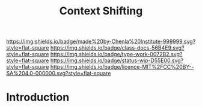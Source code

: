 #   -*- mode: org; fill-column: 60 -*-

#+TITLE: Context Shifting
#+STARTUP: showall
#+TOC: headlines 4
#+PROPERTY: filename
:PROPERTIES:
:CUSTOM_ID: 
:Name:      /home/deerpig/proj/chenla/docs/hb-context-shifting.org
:Created:   2017-10-17T10:04@Prek Leap (11.642600N-104.919210W)
:ID:        d7c2f05b-a22a-4835-818f-39bf313f413b
:VER:       561481562.445165344
:GEO:       48P-491193-1287029-15
:BXID:      docs:EPK4-3231
:Class:     docs
:Type:      work
:Status:    wip
:Licence:   MIT/CC BY-SA 4.0
:END:

[[https://img.shields.io/badge/made%20by-Chenla%20Institute-999999.svg?style=flat-square]] 
[[https://img.shields.io/badge/class-docs-56B4E9.svg?style=flat-square]]
[[https://img.shields.io/badge/type-work-0072B2.svg?style=flat-square]]
[[https://img.shields.io/badge/status-wip-D55E00.svg?style=flat-square]]
[[https://img.shields.io/badge/licence-MIT%2FCC%20BY--SA%204.0-000000.svg?style=flat-square]]


* Introduction

